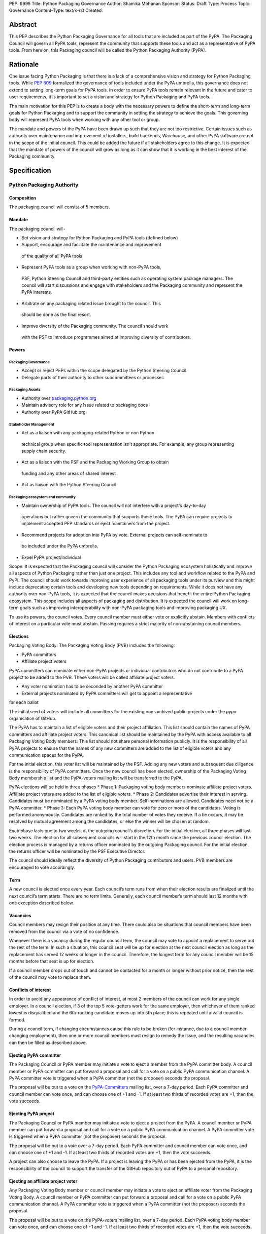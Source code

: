 PEP: 9999
Title: Python Packaging Governance
Author: Shamika Mohanan
Sponsor:
Status: Draft
Type: Process
Topic: Governance
Content-Type: text/x-rst
Created: 

Abstract
========

This PEP describes the Python Packaging Governance for all tools 
that are included as part of the PyPA. The Packaging Council will 
govern all PyPA tools, represent the community that supports these 
tools and act as a representative of PyPA tools. From here on, this 
Packaging council will be called the Python Packaging Authority (PyPA).

Rationale
=========
One issue facing Python Packaging is that there is a lack of a 
comprehensive vision and strategy for Python Packaging tools. While 
`PEP 609 <https://peps.python.org/pep-0609/>`_
formalized the governance of tools included under the PyPA 
umbrella, this governance does not extend to setting long-term goals 
for PyPA tools. In order to ensure PyPA tools remain relevant in the 
future and cater to user requirements, it is important to set a vision 
and strategy for Python Packaging and PyPA tools.

The main motivation for this PEP is to create a body with the necessary 
powers to define the short-term and long-term goals for Python Packaging 
and to support the community in setting the strategy to achieve the goals. This 
governing body will represent PyPA tools when working with any other tool or group. 

The mandate and powers of the PyPA have been drawn up such that they 
are not too restrictive. Certain issues such as authority over maintenance 
and improvement of installers, build backends, Warehouse, and other PyPA 
software are not in the scope of the initial council. This could be added 
the future if all stakeholders agree to this change. It is expected that 
the mandate of powers of the council will grow as long as it can show that 
it is working in the best interest of the Packaging community.

Specification
=============

Python Packaging Authority
--------------------------

Composition
~~~~~~~~~~~

The packaging council will consist of 5 members.

Mandate
~~~~~~~

The packaging council will-

* Set vision and strategy for Python Packaging and PyPA tools (defined below)
* Support, encourage and facilitate the maintenance and improvement 
 of the quality of all PyPA tools
* Represent PyPA tools as a group when working with non-PyPA tools, 
 PSF, Python Steering Council and third-party entities such as operating 
 system package managers. The council will start discussions and engage 
 with stakeholders and the Packaging community and represent the PyPA interests.
* Arbitrate on any packaging related issue brought to the council. This 
 should be done as the final resort.
* Improve diversity of the Packaging community. The council should work 
 with the PSF to introduce programmes aimed at improving diversity of contributors.

Powers
~~~~~~

Packaging Governance
++++++++++++++++++++

* Accept or reject PEPs within the scope delegated by the Python Steering Council
* Delegate parts of their authority to other subcommittees or processes

Packaging Assets
++++++++++++++++

* Authority over `packaging.python.org <https://packaging.python.org/en/latest/>`_
* Maintain advisory role for any issue related to packaging docs
* Authority over PyPA GitHub org

Stakeholder Management
++++++++++++++++++++++

* Act as a liaison with any packaging-related Python or non Python 
 technical group when specific tool representation isn't appropriate. 
 For example, any group representing supply chain security. 
* Act as a liaison with the PSF and the Packaging Working Group to obtain 
 funding and any other areas of shared interest
* Act as liaison with the Python Steering Council

Packaging ecosystem and community
+++++++++++++++++++++++++++++++++

* Maintain ownership of PyPA tools. The council will not interfere with a project's day-to-day 
 operations but rather govern the community that supports these tools. The PyPA can require 
 projects to implement accepted PEP standards or eject maintainers from the project. 
* Recommend projects for adoption into PyPA by vote. External projects can self-nominate to 
 be included under the PyPA umbrella.
* Expel PyPA project/individual

Scope: It is expected that the Packaging council will consider the Python Packaging 
ecosystem holistically and improve all aspects of Python Packaging rather than just 
one project. This includes any tool and workflow related to the PyPA and PyPI. The 
council should work towards improving user experience of all packaging tools under 
its purview and this might include deprecating certain tools and developing new tools 
depending on requirements. While it does not have any authority over non-PyPA tools, 
it is expected that the council makes decisions that benefit the entire Python Packaging 
ecosystem. This scope includes all aspects of packaging and distribution. It is expected 
the council will work on long-term goals such as improving interoperability with non-PyPA 
packaging tools and improving packaging UX.

To use its powers, the council votes. Every council member must either 
vote or explicitly abstain. Members with conflicts of interest on a particular vote 
must abstain. Passing requires a strict majority of non-abstaining council members.

Elections
~~~~~~~~~

Packaging Voting Body: The Packaging Voting Body (PVB) includes the following:

* PyPA committers
* Affiliate project voters

PyPA committers can nominate either non-PyPA projects or individual contributors 
who do not contribute to a PyPA project to be added to the PVB. These voters will 
be called affiliate project voters.

* Any voter nomination has to be seconded by another PyPA committer
* External projects nominated by PyPA committers will get to appoint a representative 
for each ballot

The initial seed of voters will include all committers for the existing non-archived 
public projects under the `pypa` organisation of GitHub.

The PyPA has to maintain a list of eligible voters and their project affiliation. This 
list should contain the names of PyPA committers and affiliate project voters. 
This canonical list should be maintained by the PyPA with access available to 
all Packaging Voting Body members. This list should not share personal 
information publicly. It is the responsibility of all PyPA projects to 
ensure that the names of any new committers are added to the list of eligible voters 
and any communication spaces for the PyPA.

For the initial election, this voter list will be maintained by the PSF. 
Adding any new voters and subsequent due diligence is the responsibility 
of PyPA committers. Once the new council has been elected, ownership of the 
Packaging Voting Body membership list and the PyPA-voters mailing list will 
be transferred to the PyPA.

PyPA elections will be held in three phases
* Phase 1: Packaging voting body members nominate affiliate project voters. 
Affiliate project voters are added to the list of eligible voters.
* Phase 2: Candidates advertise their interest in serving. Candidates must be 
nominated by a PyPA voting body member. Self-nominations are allowed. 
Candidates need not be a PyPA committer.
* Phase 3: Each PyPA voting body member can vote for zero or more of the candidates. 
Voting is performed anonymously. Candidates are ranked by the total number of votes 
they receive. If a tie occurs, it may be resolved by mutual agreement among the candidates, 
or else the winner will be chosen at random.

Each phase lasts one to two weeks, at the outgoing council’s discretion. For the 
initial election, all three phases will last two weeks. The election for all 
subsequent councils will start in the 12th month since the previous council election.
The election process is managed by a returns officer nominated by the outgoing 
Packaging council. For the initial election, the returns officer will be nominated 
by the PSF Executive Director.

The council should ideally reflect the diversity of Python Packaging contributors 
and users. PVB members are encouraged to vote accordingly.

Term
~~~~

A new council is elected once every year. Each council’s term runs from 
when their election results are finalized until the next council’s term 
starts. There are no term limits. Generally, each council member’s term 
should last 12 months with one exception described below.

Vacancies
~~~~~~~~~

Council members may resign their position at any time. There could also be 
situations that council members have been removed from the council via a 
vote of no confidence. 

Whenever there is a vacancy during the regular council term, the council 
may vote to appoint a replacement to serve out the rest of the term. In 
such a situation, this council seat will be up for election at the next 
council election as long as the replacement has served 12 weeks or longer 
in the council. Therefore, the longest term for any council member will be 
15 months before that seat is up for election.

If a council member drops out of touch and cannot be contacted for a month or 
longer without prior notice, then the rest of the council may vote to replace them.

Conflicts of interest
~~~~~~~~~~~~~~~~~~~~~

In order to avoid any appearance of conflict of interest, at most 
2 members of the council can work for any single employer.
In a council election, if 3 of the top 5 vote-getters work for the same 
employer, then whichever of them ranked lowest is disqualified and the 
6th-ranking candidate moves up into 5th place; this is repeated until 
a valid council is formed.

During a council term, if changing circumstances cause this rule to be 
broken (for instance, due to a council member changing employment), then 
one or more council members must resign to remedy the issue, and the resulting 
vacancies can then be filled as described above.

Ejecting PyPA committer
~~~~~~~~~~~~~~~~~~~~~~~

The Packaging Council or PyPA member may initiate a vote to 
eject a member from the PyPA committer body. A council member 
or PyPA committer can put forward a proposal and call for a vote 
on a public PyPA communication channel. A PyPA committer vote 
is triggered when a PyPA committer (not the proposer) seconds 
the proposal.

The proposal will be put to a vote on the 
`PyPA-Committers <https://mail.python.org/mm3/mailman3/lists/pypa-committers.python.org/>`_ 
mailing list, over a 7-day period. Each PyPA committer and council member 
can vote once, and can choose one of +1 and -1. If at least two 
thirds of recorded votes are +1, then the vote succeeds.

Ejecting PyPA project
~~~~~~~~~~~~~~~~~~~~~

The Packaging Council or PyPA member may initiate a vote to eject 
a project from the PyPA. A council member or PyPA member can put 
forward a proposal and call for a vote on a public PyPA communication 
channel. A PyPA committer vote is triggered when a PyPA committer 
(not the proposer) seconds the proposal.

The proposal will be put to a vote over a 7-day period. Each PyPA 
committer and council member can vote once, and can choose one of +1 and -1. 
If at least two thirds of recorded votes are +1, then the vote succeeds.

A project can also choose to leave the PyPA. If a project is leaving the 
PyPA or has been ejected from the PyPA, it is the responsibility of the council 
to support the transfer of the GitHub repository out of PyPA to a personal repository.

Ejecting an affiliate project voter
~~~~~~~~~~~~~~~~~~~~~~~~~~~~~~~~~~~

Any Packaging Voting Body member or council member may initiate 
a vote to eject an affiliate voter from the Packaging Voting Body. 
A council member or PyPA committer can put forward a proposal and call 
for a vote on a public PyPA communication channel. A PyPA committer vote 
is triggered when a PyPA committer (not the proposer) seconds the proposal.

The proposal will be put to a vote on the PyPA-voters mailing list, over 
a 7-day period. Each PyPA voting body member can vote once, and can choose 
one of +1 and -1. If at least two thirds of recorded votes are +1, then the 
vote succeeds.

Vote of no confidence
~~~~~~~~~~~~~~~~~~~~~

Any PVB member or Packaging Council member can publicly call 
for one or more Packaging Council members to be removed from the Council 
via a vote of no confidence. 

The vote of no confidence should be called on a project communication 
channel and should be seconded by another PVB member.
The vote lasts for two weeks. PVB members can vote for or against the 
removal. If at least two thirds of voters express a lack of confidence, then 
the vote succeeds.

If the vote of no confidence is for a single member, the council member is 
removed from the council and the vacancy is filled as described above. If 
the vote is for the entire council, the council is dissolved and a new election is held.

PyPA committer
--------------

Role
~~~~

Similar to the Python core team, the PyPA committers is a group 
of volunteers who maintain and support PyPA tools. They have 
authority over the Python Packaging infrastructure, the Python 
Packaging GitHub organization and repositories, the bug tracker, 
the mailing lists, IRC channels, etc.

Prerogatives
~~~~~~~~~~~~

PyPA committers may participate in formal votes, 
typically to nominate new committers, new PyPA projects, 
and to elect the Packaging council.

Membership
~~~~~~~~~~

Any Packaging project can request PyPA membership. 

A PyPA member can put forward a proposal to add a project 
to the PyPA and call for a vote on a public PyPA communication channel. 
This proposal must not be opposed by the existing maintainers of the 
project. A PyPA committer vote is triggered when a PyPA committer 
(not the proposer) seconds the proposal.

The proposal will be put to a vote on the PyPA-Committers mailing list, 
over a 7-day period. Each PyPA committer can vote once, and can choose 
one of +1 and -1. If at least two thirds of recorded votes are +1, 
then the vote succeeds.

Once a project has been added to the PyPA organization, the project 
falls under the purview of the PyPA and will be required to meet the 
guidelines as set by the PyPA.

As Packaging contribution requires support and time, it is the 
responsibility of the Packaging Council to ensure there are sufficient 
support mechanisms in the form of (but not limited to) mentorship, internship 
and fellowship to support and guide new PyPA contributors. The Packaging Council 
may work with the PSF to establish such programmes.
 
Acknowledgements
================

This PEP is based on `PEP 13 <https://peps.python.org/pep-0013/>`_ which in turn is based on a Django governance 
document authored by Aymeric Augustin.








